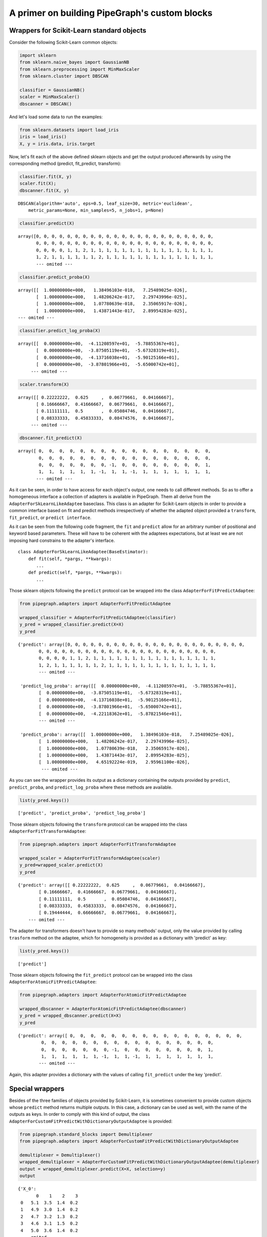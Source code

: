 A primer on building PipeGraph's custom blocks
==============================================

Wrappers for Scikit-Learn standard objects
------------------------------------------

Consider the following Scikit-Learn common objects:

.. code:: ipython3

    import sklearn
    from sklearn.naive_bayes import GaussianNB
    from sklearn.preprocessing import MinMaxScaler
    from sklearn.cluster import DBSCAN
    
    classifier = GaussianNB()
    scaler = MinMaxScaler() 
    dbscanner = DBSCAN()

And let's load some data to run the examples:

.. code:: ipython3

    from sklearn.datasets import load_iris
    iris = load_iris()
    X, y = iris.data, iris.target

Now, let's fit each of the above defined sklearn objects and get the
output produced afterwards by using the corresponding method (predict,
fit\_predict, transform):

.. code:: ipython3

    classifier.fit(X, y)
    scaler.fit(X);
    dbscanner.fit(X, y)




.. parsed-literal::

    DBSCAN(algorithm='auto', eps=0.5, leaf_size=30, metric='euclidean',
        metric_params=None, min_samples=5, n_jobs=1, p=None)



.. code:: ipython3

    classifier.predict(X)




.. parsed-literal::

    array([0, 0, 0, 0, 0, 0, 0, 0, 0, 0, 0, 0, 0, 0, 0, 0, 0, 0, 0, 0, 0, 0, 0,
           0, 0, 0, 0, 0, 0, 0, 0, 0, 0, 0, 0, 0, 0, 0, 0, 0, 0, 0, 0, 0, 0, 0,
           0, 0, 0, 0, 1, 1, 2, 1, 1, 1, 1, 1, 1, 1, 1, 1, 1, 1, 1, 1, 1, 1, 1,
           1, 2, 1, 1, 1, 1, 1, 1, 2, 1, 1, 1, 1, 1, 1, 1, 1, 1, 1, 1, 1, 1, 1,
           --- omited ---


.. code:: ipython3

    classifier.predict_proba(X)




.. parsed-literal::

    array([[  1.00000000e+000,   1.38496103e-018,   7.25489025e-026],
           [  1.00000000e+000,   1.48206242e-017,   2.29743996e-025],
           [  1.00000000e+000,   1.07780639e-018,   2.35065917e-026],
           [  1.00000000e+000,   1.43871443e-017,   2.89954283e-025],
    --- omited ---



.. code:: ipython3

    classifier.predict_log_proba(X)




.. parsed-literal::

    array([[  0.00000000e+00,  -4.11208597e+01,  -5.78855367e+01],
           [  0.00000000e+00,  -3.87505119e+01,  -5.67328319e+01],
           [  0.00000000e+00,  -4.13716038e+01,  -5.90125166e+01],
           [  0.00000000e+00,  -3.87801966e+01,  -5.65000742e+01],
         --- omited ---


.. code:: ipython3

    scaler.transform(X)




.. parsed-literal::

    array([[ 0.22222222,  0.625     ,  0.06779661,  0.04166667],
           [ 0.16666667,  0.41666667,  0.06779661,  0.04166667],
           [ 0.11111111,  0.5       ,  0.05084746,  0.04166667],
           [ 0.08333333,  0.45833333,  0.08474576,  0.04166667],
         --- omited ---


.. code:: ipython3

    dbscanner.fit_predict(X)




.. parsed-literal::

    array([ 0,  0,  0,  0,  0,  0,  0,  0,  0,  0,  0,  0,  0,  0,  0,  0,  0,
            0,  0,  0,  0,  0,  0,  0,  0,  0,  0,  0,  0,  0,  0,  0,  0,  0,
            0,  0,  0,  0,  0,  0,  0, -1,  0,  0,  0,  0,  0,  0,  0,  0,  1,
            1,  1,  1,  1,  1,  1, -1,  1,  1, -1,  1,  1,  1,  1,  1,  1,  1,
           --- omited ---


As it can be seen, in order to have access for each object's output, one
needs to call different methods. So as to offer a homogeneous interface
a collection of adapters is available in PipeGraph. Them all derive from
the ``AdapterForSkLearnLikeAdaptee`` baseclass. This class is an adapter
for Scikit-Learn objects in order to provide a common interface based on
fit and predict methods irrespectively of whether the adapted object
provided a ``transform``, ``fit_predict``, or ``predict interface``.

As it can be seen from the following code fragment, the ``fit`` and
``predict`` allow for an arbitrary number of positional and keyword
based parameters. These will have to be coherent with the adaptees
expectations, but at least we are not imposing hard constrains to the
adapter's interface.

::

    class AdapterForSkLearnLikeAdaptee(BaseEstimator):
        def fit(self, *pargs, **kwargs):
           ...
        def predict(self, *pargs, **kwargs):
           ...

Those sklearn objects following the ``predict`` protocol can be wrapped
into the class ``AdapterForFitPredictAdaptee``:

.. code:: ipython3

    from pipegraph.adapters import AdapterForFitPredictAdaptee
    
    wrapped_classifier = AdapterForFitPredictAdaptee(classifier)
    y_pred = wrapped_classifier.predict(X=X)
    y_pred




.. parsed-literal::

    {'predict': array([0, 0, 0, 0, 0, 0, 0, 0, 0, 0, 0, 0, 0, 0, 0, 0, 0, 0, 0, 0, 0, 0, 0,
            0, 0, 0, 0, 0, 0, 0, 0, 0, 0, 0, 0, 0, 0, 0, 0, 0, 0, 0, 0, 0, 0, 0,
            0, 0, 0, 0, 1, 1, 2, 1, 1, 1, 1, 1, 1, 1, 1, 1, 1, 1, 1, 1, 1, 1, 1,
            1, 2, 1, 1, 1, 1, 1, 1, 2, 1, 1, 1, 1, 1, 1, 1, 1, 1, 1, 1, 1, 1, 1,
            --- omited ---

     'predict_log_proba': array([[  0.00000000e+00,  -4.11208597e+01,  -5.78855367e+01],
            [  0.00000000e+00,  -3.87505119e+01,  -5.67328319e+01],
            [  0.00000000e+00,  -4.13716038e+01,  -5.90125166e+01],
            [  0.00000000e+00,  -3.87801966e+01,  -5.65000742e+01],
            [  0.00000000e+00,  -4.22118362e+01,  -5.87821546e+01],
            --- omited ---

     'predict_proba': array([[  1.00000000e+000,   1.38496103e-018,   7.25489025e-026],
            [  1.00000000e+000,   1.48206242e-017,   2.29743996e-025],
            [  1.00000000e+000,   1.07780639e-018,   2.35065917e-026],
            [  1.00000000e+000,   1.43871443e-017,   2.89954283e-025],
            [  1.00000000e+000,   4.65192224e-019,   2.95961100e-026],
             --- omited ---


As you can see the wrapper provides its output as a dictionary
containing the outputs provided by ``predict``, ``predict_proba``, and
``predict_log_proba`` where these methods are available.

.. code:: ipython3

    list(y_pred.keys())




.. parsed-literal::

    ['predict', 'predict_proba', 'predict_log_proba']



Those sklearn objects following the ``transform`` protocol can be
wrapped into the class ``AdapterForFitTransformAdaptee``:

.. code:: ipython3

    from pipegraph.adapters import AdapterForFitTransformAdaptee
    
    wrapped_scaler = AdapterForFitTransformAdaptee(scaler)
    y_pred=wrapped_scaler.predict(X)
    y_pred




.. parsed-literal::

    {'predict': array([[ 0.22222222,  0.625     ,  0.06779661,  0.04166667],
            [ 0.16666667,  0.41666667,  0.06779661,  0.04166667],
            [ 0.11111111,  0.5       ,  0.05084746,  0.04166667],
            [ 0.08333333,  0.45833333,  0.08474576,  0.04166667],
            [ 0.19444444,  0.66666667,  0.06779661,  0.04166667],
        --- omited ---


The adapter for transformers doesn't have to provide so many methods'
output, only the value provided by calling ``trasform`` method on the
adaptee, which for homogeneity is provided as a dictionary with
'predict' as key:

.. code:: ipython3

    list(y_pred.keys())




.. parsed-literal::

    ['predict']



Those sklearn objects following the ``fit_predict`` protocol can be
wrapped into the class ``AdapterForAtomicFitPredictAdaptee``:

.. code:: ipython3

    from pipegraph.adapters import AdapterForAtomicFitPredictAdaptee
    
    wrapped_dbscanner = AdapterForAtomicFitPredictAdaptee(dbscanner)
    y_pred = wrapped_dbscanner.predict(X=X)
    y_pred




.. parsed-literal::

    {'predict': array([ 0,  0,  0,  0,  0,  0,  0,  0,  0,  0,  0,  0,  0,  0,  0,  0,  0,
             0,  0,  0,  0,  0,  0,  0,  0,  0,  0,  0,  0,  0,  0,  0,  0,  0,
             0,  0,  0,  0,  0,  0,  0, -1,  0,  0,  0,  0,  0,  0,  0,  0,  1,
             1,  1,  1,  1,  1,  1, -1,  1,  1, -1,  1,  1,  1,  1,  1,  1,  1,
            --- omited ---

Again, this adapter provides a dictionary with the values of calling
``fit_predict`` under the key 'predict'.

Special wrappers
----------------

Besides of the three families of objects provided by Scikit-Learn, it is
sometimes convenient to provide custom objects whose ``predict`` method
returns multiple outputs. In this case, a dictionary can be used as
well, with the name of the outputs as keys. In order to comply with this
kind of output, the class
``AdapterForCustomFitPredictWithDictionaryOutputAdaptee`` is provided:

.. code:: ipython3

    from pipegraph.standard_blocks import Demultiplexer
    from pipegraph.adapters import AdapterForCustomFitPredictWithDictionaryOutputAdaptee
    
    demultiplexer = Demultiplexer()
    wrapped_demultiplexer = AdapterForCustomFitPredictWithDictionaryOutputAdaptee(demultiplexer)
    output = wrapped_demultiplexer.predict(X=X, selection=y)
    output




.. parsed-literal::

    {'X_0':
           0    1    2    3
     0   5.1  3.5  1.4  0.2
     1   4.9  3.0  1.4  0.2
     2   4.7  3.2  1.3  0.2
     3   4.6  3.1  1.5  0.2
     4   5.0  3.6  1.4  0.2
     --- omited ---

    'X_1':
           0    1    2    3
     50  7.0  3.2  4.7  1.4
     51  6.4  3.2  4.5  1.5
     52  6.9  3.1  4.9  1.5
     53  5.5  2.3  4.0  1.3
     54  6.5  2.8  4.6  1.5
     --- omited ---

     'X_2':
             0    1    2    3
     100  6.3  3.3  6.0  2.5
     101  5.8  2.7  5.1  1.9
     102  7.1  3.0  5.9  2.1
     103  6.3  2.9  5.6  1.8
     104  6.5  3.0  5.8  2.2
     --- omited ---


.. code:: ipython3

    list(output.keys())




.. parsed-literal::

    ['X_0', 'X_1', 'X_2']



As it can be seen, this adapter's ``predict`` method provides the
dictionary of outputs provided by the adaptee with its original keys.

Wrapping your custom blocks
^^^^^^^^^^^^^^^^^^^^^^^^^^^^

PipeGraph uses the
``wrap_adaptee_in_process(adaptee, strategy_class=None)`` function to
wrap the objects passed to its constructor's ``steps`` parameters
accordingly to these rules: - If the ``strategy_class`` parameter is
passed, this class is used as adapter - Else, if the adaptee's class is
in ``pipegraph.base.strategies_for_custom_adaptees`` dictionary, the
value class there is used. - Else, if the adaptee has a ``predict``
method, the ``AdapterForFitPredictAdaptee`` class is used. - Else, if
the adaptee has a ``transform`` method, the
``AdapterForFitTransformAdaptee`` class is used. - Else, if the adaptee
has a ``fit_predict`` method, the ``AdapterForAtomicFitPredictAdaptee``

.. code:: ipython3

    from pipegraph.base import wrap_adaptee_in_process
    
    wrapped_scaler = wrap_adaptee_in_process(scaler)
    wrapped_scaler.predict(X)




.. parsed-literal::

    {'predict': array([[ 0.22222222,  0.625     ,  0.06779661,  0.04166667],
            [ 0.16666667,  0.41666667,  0.06779661,  0.04166667],
            [ 0.11111111,  0.5       ,  0.05084746,  0.04166667],
            [ 0.08333333,  0.45833333,  0.08474576,  0.04166667],
            [ 0.19444444,  0.66666667,  0.06779661,  0.04166667],
            --- omited ---


.. code:: ipython3

    wrapped_demultiplexer = wrap_adaptee_in_process(demultiplexer)
    wrapped_demultiplexer.predict(X=X, selection=y)




.. parsed-literal::

    {'X_0':
           0    1    2    3
     0   5.1  3.5  1.4  0.2
     1   4.9  3.0  1.4  0.2
     2   4.7  3.2  1.3  0.2
     3   4.6  3.1  1.5  0.2
     4   5.0  3.6  1.4  0.2
     --- omited ---

     'X_1':
            0    1    2    3
     50  7.0  3.2  4.7  1.4
     51  6.4  3.2  4.5  1.5
     52  6.9  3.1  4.9  1.5
     53  5.5  2.3  4.0  1.3
     --- omited ---
     'X_2':
             0    1    2    3
     100  6.3  3.3  6.0  2.5
     101  5.8  2.7  5.1  1.9
     102  7.1  3.0  5.9  2.1
     103  6.3  2.9  5.6  1.8
     --- omited ---


Those users implementing their own custom blocks may find useful the
option of providing their own custom class to th
``wrap_adaptee_in_process``, as in:

.. code:: ipython3

    wrapped_demultiplexer = wrap_adaptee_in_process(adaptee=demultiplexer,
                                                    strategy_class=AdapterForCustomFitPredictWithDictionaryOutputAdaptee)
    wrapped_demultiplexer.predict(X=X, selection=y)




.. parsed-literal::

    {'X_0':
           0    1    2    3
     0   5.1  3.5  1.4  0.2
     1   4.9  3.0  1.4  0.2
     2   4.7  3.2  1.3  0.2
     3   4.6  3.1  1.5  0.2
     4   5.0  3.6  1.4  0.2
     --- omited ---

     'X_1':
            0    1    2    3
     50  7.0  3.2  4.7  1.4
     51  6.4  3.2  4.5  1.5
     52  6.9  3.1  4.9  1.5
     53  5.5  2.3  4.0  1.3
     54  6.5  2.8  4.6  1.5
     --- omited ---

     'X_2':
             0    1    2    3
     100  6.3  3.3  6.0  2.5
     101  5.8  2.7  5.1  1.9
     102  7.1  3.0  5.9  2.1
     103  6.3  2.9  5.6  1.8
     104  6.5  3.0  5.8  2.2
     --- omited ---


Passing an already wrapped object to PipeGraph's constructor ``steps``
parameter by using the ``wrap_adaptee_in_process`` as describe above may
be useful for those custom blocks built by users, thus avoiding the need
to modify the ``pipegraph.base.strategies_for_custom_adaptees``
dictionary.
